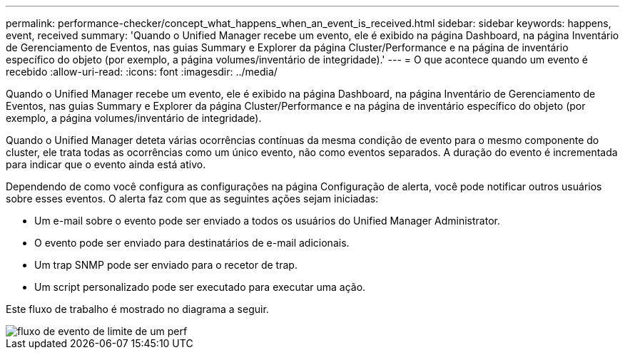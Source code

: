 ---
permalink: performance-checker/concept_what_happens_when_an_event_is_received.html 
sidebar: sidebar 
keywords: happens, event, received 
summary: 'Quando o Unified Manager recebe um evento, ele é exibido na página Dashboard, na página Inventário de Gerenciamento de Eventos, nas guias Summary e Explorer da página Cluster/Performance e na página de inventário específico do objeto (por exemplo, a página volumes/inventário de integridade).' 
---
= O que acontece quando um evento é recebido
:allow-uri-read: 
:icons: font
:imagesdir: ../media/


[role="lead"]
Quando o Unified Manager recebe um evento, ele é exibido na página Dashboard, na página Inventário de Gerenciamento de Eventos, nas guias Summary e Explorer da página Cluster/Performance e na página de inventário específico do objeto (por exemplo, a página volumes/inventário de integridade).

Quando o Unified Manager deteta várias ocorrências contínuas da mesma condição de evento para o mesmo componente do cluster, ele trata todas as ocorrências como um único evento, não como eventos separados. A duração do evento é incrementada para indicar que o evento ainda está ativo.

Dependendo de como você configura as configurações na página Configuração de alerta, você pode notificar outros usuários sobre esses eventos. O alerta faz com que as seguintes ações sejam iniciadas:

* Um e-mail sobre o evento pode ser enviado a todos os usuários do Unified Manager Administrator.
* O evento pode ser enviado para destinatários de e-mail adicionais.
* Um trap SNMP pode ser enviado para o recetor de trap.
* Um script personalizado pode ser executado para executar uma ação.


Este fluxo de trabalho é mostrado no diagrama a seguir.

image::../media/um_perf_threshold_event_flow.gif[fluxo de evento de limite de um perf]
